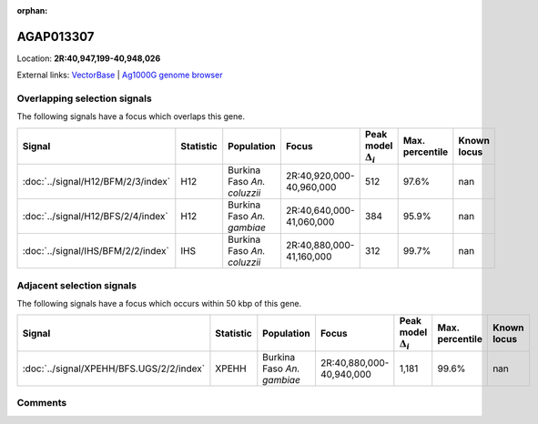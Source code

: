 :orphan:



AGAP013307
==========

Location: **2R:40,947,199-40,948,026**





External links:
`VectorBase <https://www.vectorbase.org/Anopheles_gambiae/Gene/Summary?g=AGAP013307>`_ |
`Ag1000G genome browser <https://www.malariagen.net/apps/ag1000g/phase1-AR3/index.html?genome_region=2R:40947199-40948026#genomebrowser>`_





Overlapping selection signals
-----------------------------

The following signals have a focus which overlaps this gene.

.. cssclass:: table-hover
.. list-table::
    :widths: auto
    :header-rows: 1

    * - Signal
      - Statistic
      - Population
      - Focus
      - Peak model :math:`\Delta_{i}`
      - Max. percentile
      - Known locus
    * - :doc:`../signal/H12/BFM/2/3/index`
      - H12
      - Burkina Faso *An. coluzzii*
      - 2R:40,920,000-40,960,000
      - 512
      - 97.6%
      - nan
    * - :doc:`../signal/H12/BFS/2/4/index`
      - H12
      - Burkina Faso *An. gambiae*
      - 2R:40,640,000-41,060,000
      - 384
      - 95.9%
      - nan
    * - :doc:`../signal/IHS/BFM/2/2/index`
      - IHS
      - Burkina Faso *An. coluzzii*
      - 2R:40,880,000-41,160,000
      - 312
      - 99.7%
      - nan
    




Adjacent selection signals
--------------------------

The following signals have a focus which occurs within 50 kbp of this gene.

.. cssclass:: table-hover
.. list-table::
    :widths: auto
    :header-rows: 1

    * - Signal
      - Statistic
      - Population
      - Focus
      - Peak model :math:`\Delta_{i}`
      - Max. percentile
      - Known locus
    * - :doc:`../signal/XPEHH/BFS.UGS/2/2/index`
      - XPEHH
      - Burkina Faso *An. gambiae*
      - 2R:40,880,000-40,940,000
      - 1,181
      - 99.6%
      - nan
    




Comments
--------


.. raw:: html

    <div id="disqus_thread"></div>
    <script>
    
    var disqus_config = function () {
        this.page.identifier = '/gene/AGAP013307';
    };
    
    (function() { // DON'T EDIT BELOW THIS LINE
    var d = document, s = d.createElement('script');
    s.src = 'https://agam-selection-atlas.disqus.com/embed.js';
    s.setAttribute('data-timestamp', +new Date());
    (d.head || d.body).appendChild(s);
    })();
    </script>
    <noscript>Please enable JavaScript to view the <a href="https://disqus.com/?ref_noscript">comments.</a></noscript>


